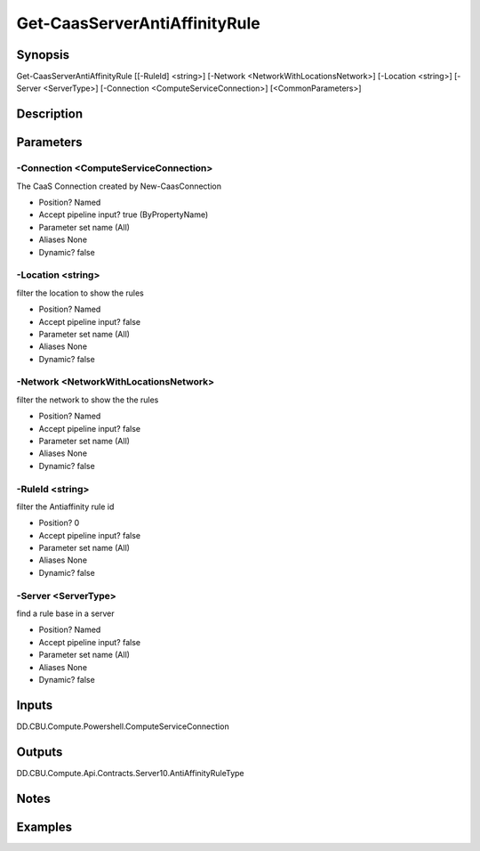 ﻿
Get-CaasServerAntiAffinityRule
===================

Synopsis
--------

.. code-block:: powershell
    
    
Get-CaasServerAntiAffinityRule [[-RuleId] <string>] [-Network <NetworkWithLocationsNetwork>] [-Location <string>] [-Server <ServerType>] [-Connection <ComputeServiceConnection>] [<CommonParameters>]





Description
-----------



Parameters
----------




-Connection <ComputeServiceConnection>
~~~~~~~~~

The CaaS Connection created by New-CaasConnection

* Position?                    Named
* Accept pipeline input?       true (ByPropertyName)
* Parameter set name           (All)
* Aliases                      None
* Dynamic?                     false





-Location <string>
~~~~~~~~~

filter the location to show the rules

* Position?                    Named
* Accept pipeline input?       false
* Parameter set name           (All)
* Aliases                      None
* Dynamic?                     false





-Network <NetworkWithLocationsNetwork>
~~~~~~~~~

filter the network to show the the rules

* Position?                    Named
* Accept pipeline input?       false
* Parameter set name           (All)
* Aliases                      None
* Dynamic?                     false





-RuleId <string>
~~~~~~~~~

filter the Antiaffinity rule id

* Position?                    0
* Accept pipeline input?       false
* Parameter set name           (All)
* Aliases                      None
* Dynamic?                     false





-Server <ServerType>
~~~~~~~~~

find a rule base in a server

* Position?                    Named
* Accept pipeline input?       false
* Parameter set name           (All)
* Aliases                      None
* Dynamic?                     false





Inputs
------

DD.CBU.Compute.Powershell.ComputeServiceConnection


Outputs
-------

DD.CBU.Compute.Api.Contracts.Server10.AntiAffinityRuleType


Notes
-----



Examples
---------



